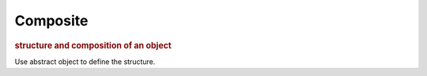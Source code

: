 
Composite
---------
.. rubric:: structure and composition of an object

Use abstract object to define the structure.


